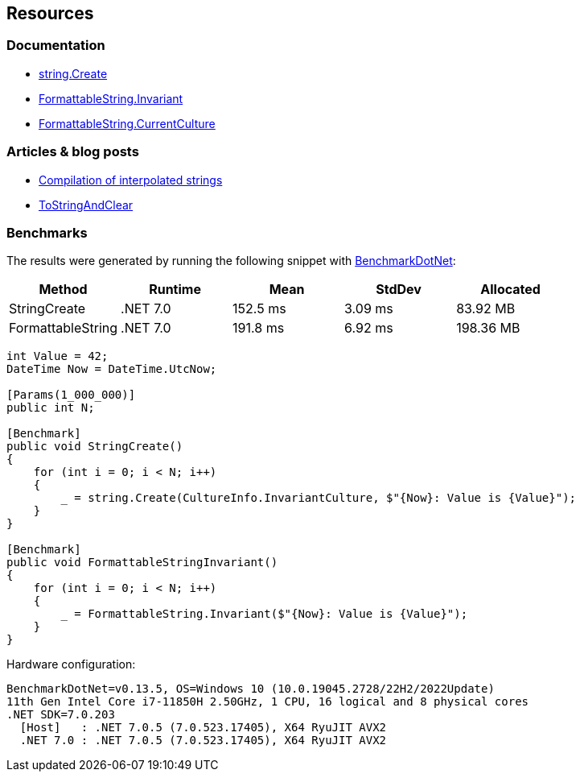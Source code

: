 == Resources

=== Documentation

* https://learn.microsoft.com/en-us/dotnet/api/system.string.create?view=net-7.0[string.Create]
* https://learn.microsoft.com/en-us/dotnet/api/system.formattablestring.invariant[FormattableString.Invariant]
* https://learn.microsoft.com/en-us/dotnet/api/system.formattablestring.currentculture[FormattableString.CurrentCulture]

=== Articles & blog posts
* https://learn.microsoft.com/en-us/dotnet/csharp/language-reference/tokens/interpolated#compilation-of-interpolated-strings[Compilation of interpolated strings]
* https://learn.microsoft.com/en-us/dotnet/api/system.runtime.compilerservices.defaultinterpolatedstringhandler.tostringandclear?view=net-7.0#system-runtime-compilerservices-defaultinterpolatedstringhandler-tostringandclear[ToStringAndClear]

=== Benchmarks

The results were generated by running the following snippet with https://github.com/dotnet/BenchmarkDotNet[BenchmarkDotNet]:

[options="header"]
|===
|            Method |   Runtime |     Mean |  StdDev |  Allocated
|      StringCreate |  .NET 7.0 | 152.5 ms | 3.09 ms |   83.92 MB
| FormattableString |  .NET 7.0 | 191.8 ms | 6.92 ms |  198.36 MB
|===

[source,csharp]
----
int Value = 42;
DateTime Now = DateTime.UtcNow;

[Params(1_000_000)]
public int N;

[Benchmark]
public void StringCreate()
{
    for (int i = 0; i < N; i++)
    {
        _ = string.Create(CultureInfo.InvariantCulture, $"{Now}: Value is {Value}");
    }
}

[Benchmark]
public void FormattableStringInvariant()
{
    for (int i = 0; i < N; i++)
    {
        _ = FormattableString.Invariant($"{Now}: Value is {Value}");
    }
}
----

Hardware configuration:
[source]
----
BenchmarkDotNet=v0.13.5, OS=Windows 10 (10.0.19045.2728/22H2/2022Update)
11th Gen Intel Core i7-11850H 2.50GHz, 1 CPU, 16 logical and 8 physical cores
.NET SDK=7.0.203
  [Host]   : .NET 7.0.5 (7.0.523.17405), X64 RyuJIT AVX2
  .NET 7.0 : .NET 7.0.5 (7.0.523.17405), X64 RyuJIT AVX2
----
